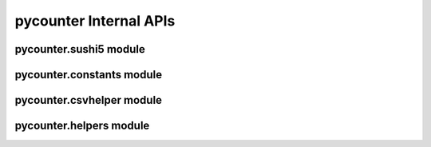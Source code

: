 pycounter Internal APIs
=======================

pycounter.sushi5 module
-----------------------

.. module:: pycounter.sushi5

pycounter.constants module
-----------------------

.. module:: pycounter.constants

pycounter.csvhelper module
-----------------------

.. module:: pycounter.csvhelper

pycounter.helpers module
-----------------------

.. module:: pycounter.helpers
